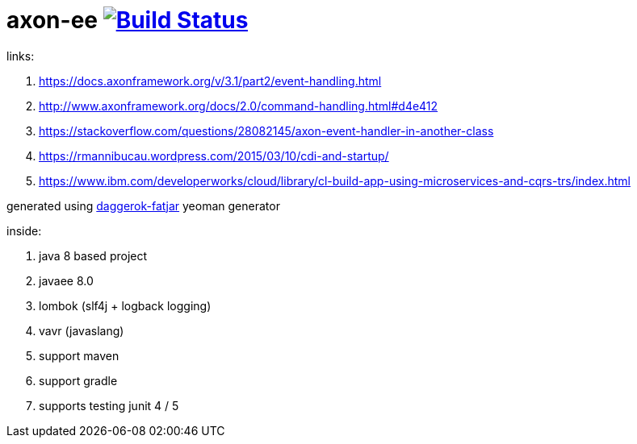 = axon-ee image:https://travis-ci.org/daggerok/axon-examples.svg?branch=master["Build Status", link="https://travis-ci.org/daggerok/axon-examples"]

links:

. https://docs.axonframework.org/v/3.1/part2/event-handling.html
. http://www.axonframework.org/docs/2.0/command-handling.html#d4e412
. https://stackoverflow.com/questions/28082145/axon-event-handler-in-another-class
. https://rmannibucau.wordpress.com/2015/03/10/cdi-and-startup/
. https://www.ibm.com/developerworks/cloud/library/cl-build-app-using-microservices-and-cqrs-trs/index.html

generated using link:https://github.com/daggerok/generator-daggerok-fatjar/[daggerok-fatjar] yeoman generator

inside:

. java 8 based project
. javaee 8.0
. lombok (slf4j + logback logging)
. vavr (javaslang)
. support maven
. support gradle
. supports testing junit 4 / 5
